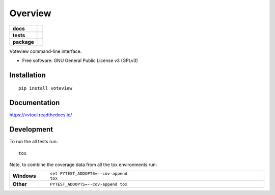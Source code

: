 ========
Overview
========

.. start-badges

.. list-table::
    :stub-columns: 1

    * - docs
      - |docs|
    * - tests
      - | |travis|
        |
    * - package
      - | |version| |wheel| |supported-versions| |supported-implementations|
        | |commits-since|

.. |docs| image:: https://readthedocs.org/projects/vvtool/badge/?style=flat
    :target: https://readthedocs.org/projects/vvtool
    :alt: Documentation Status


.. |travis| image:: https://travis-ci.org/voteview/vvtool.svg?branch=master
    :alt: Travis-CI Build Status
    :target: https://travis-ci.org/voteview/vvtool

.. |version| image:: https://img.shields.io/pypi/v/voteview.svg
    :alt: PyPI Package latest release
    :target: https://pypi.org/pypi/voteview

.. |commits-since| image:: https://img.shields.io/github/commits-since/voteview/vvtool/v0.1.0.svg
    :alt: Commits since latest release
    :target: https://github.com/voteview/vvtool/compare/v0.1.0...master

.. |wheel| image:: https://img.shields.io/pypi/wheel/voteview.svg
    :alt: PyPI Wheel
    :target: https://pypi.org/pypi/voteview

.. |supported-versions| image:: https://img.shields.io/pypi/pyversions/voteview.svg
    :alt: Supported versions
    :target: https://pypi.org/pypi/voteview

.. |supported-implementations| image:: https://img.shields.io/pypi/implementation/voteview.svg
    :alt: Supported implementations
    :target: https://pypi.org/pypi/voteview


.. end-badges

Voteview command-line interface.

* Free software: GNU General Public License v3 (GPLv3)

Installation
============

::

    pip install voteview

Documentation
=============


https://vvtool.readthedocs.io/


Development
===========

To run the all tests run::

    tox

Note, to combine the coverage data from all the tox environments run:

.. list-table::
    :widths: 10 90
    :stub-columns: 1

    - - Windows
      - ::

            set PYTEST_ADDOPTS=--cov-append
            tox

    - - Other
      - ::

            PYTEST_ADDOPTS=--cov-append tox
